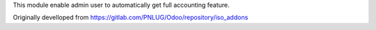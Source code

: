 This module enable admin user to automatically get full accounting feature.

Originally develloped from https://gitlab.com/PNLUG/Odoo/repository/iso_addons
